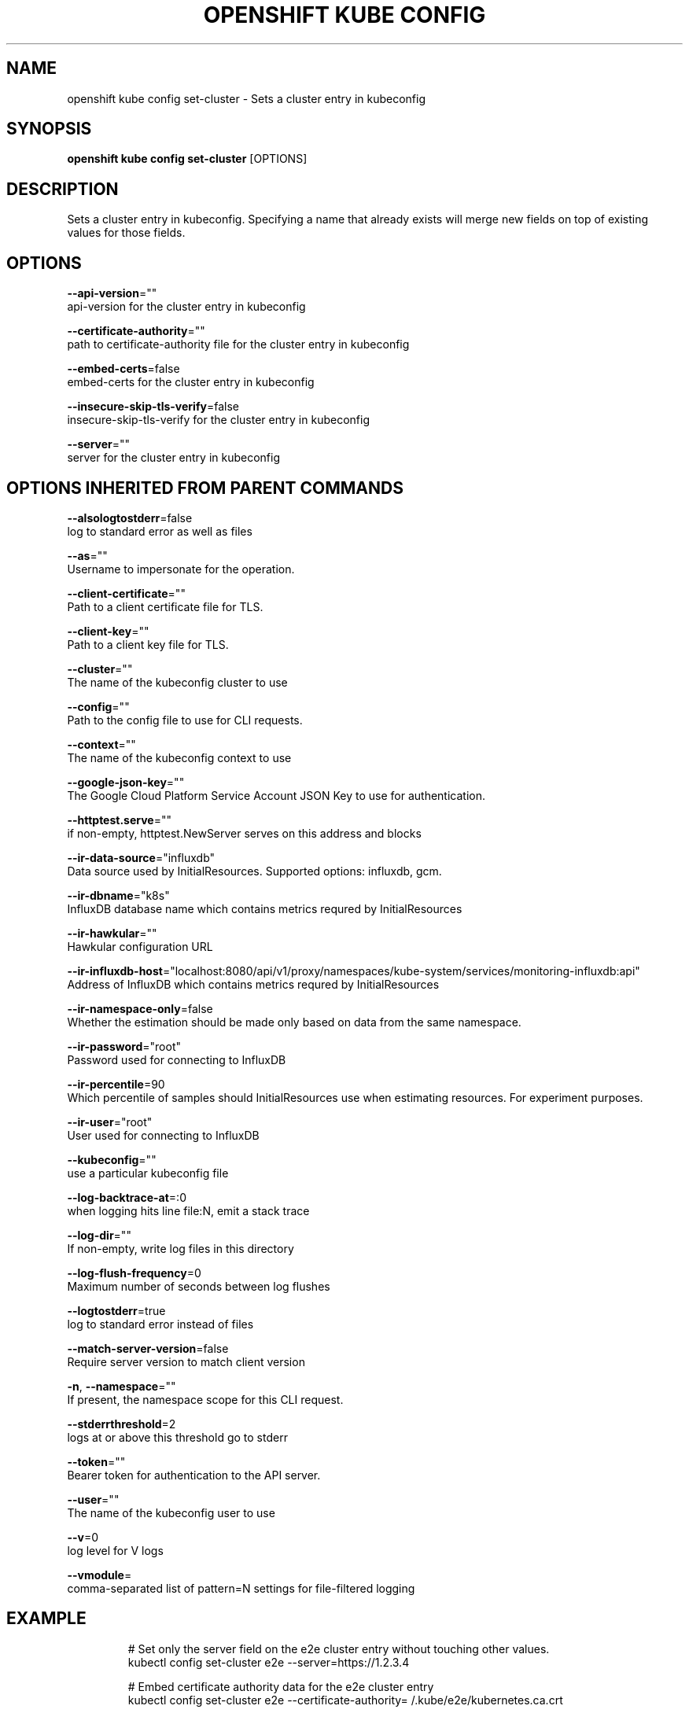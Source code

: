 .TH "OPENSHIFT KUBE CONFIG" "1" " Openshift CLI User Manuals" "Openshift" "June 2016"  ""


.SH NAME
.PP
openshift kube config set\-cluster \- Sets a cluster entry in kubeconfig


.SH SYNOPSIS
.PP
\fBopenshift kube config set\-cluster\fP [OPTIONS]


.SH DESCRIPTION
.PP
Sets a cluster entry in kubeconfig.
Specifying a name that already exists will merge new fields on top of existing values for those fields.


.SH OPTIONS
.PP
\fB\-\-api\-version\fP=""
    api\-version for the cluster entry in kubeconfig

.PP
\fB\-\-certificate\-authority\fP=""
    path to certificate\-authority file for the cluster entry in kubeconfig

.PP
\fB\-\-embed\-certs\fP=false
    embed\-certs for the cluster entry in kubeconfig

.PP
\fB\-\-insecure\-skip\-tls\-verify\fP=false
    insecure\-skip\-tls\-verify for the cluster entry in kubeconfig

.PP
\fB\-\-server\fP=""
    server for the cluster entry in kubeconfig


.SH OPTIONS INHERITED FROM PARENT COMMANDS
.PP
\fB\-\-alsologtostderr\fP=false
    log to standard error as well as files

.PP
\fB\-\-as\fP=""
    Username to impersonate for the operation.

.PP
\fB\-\-client\-certificate\fP=""
    Path to a client certificate file for TLS.

.PP
\fB\-\-client\-key\fP=""
    Path to a client key file for TLS.

.PP
\fB\-\-cluster\fP=""
    The name of the kubeconfig cluster to use

.PP
\fB\-\-config\fP=""
    Path to the config file to use for CLI requests.

.PP
\fB\-\-context\fP=""
    The name of the kubeconfig context to use

.PP
\fB\-\-google\-json\-key\fP=""
    The Google Cloud Platform Service Account JSON Key to use for authentication.

.PP
\fB\-\-httptest.serve\fP=""
    if non\-empty, httptest.NewServer serves on this address and blocks

.PP
\fB\-\-ir\-data\-source\fP="influxdb"
    Data source used by InitialResources. Supported options: influxdb, gcm.

.PP
\fB\-\-ir\-dbname\fP="k8s"
    InfluxDB database name which contains metrics requred by InitialResources

.PP
\fB\-\-ir\-hawkular\fP=""
    Hawkular configuration URL

.PP
\fB\-\-ir\-influxdb\-host\fP="localhost:8080/api/v1/proxy/namespaces/kube\-system/services/monitoring\-influxdb:api"
    Address of InfluxDB which contains metrics requred by InitialResources

.PP
\fB\-\-ir\-namespace\-only\fP=false
    Whether the estimation should be made only based on data from the same namespace.

.PP
\fB\-\-ir\-password\fP="root"
    Password used for connecting to InfluxDB

.PP
\fB\-\-ir\-percentile\fP=90
    Which percentile of samples should InitialResources use when estimating resources. For experiment purposes.

.PP
\fB\-\-ir\-user\fP="root"
    User used for connecting to InfluxDB

.PP
\fB\-\-kubeconfig\fP=""
    use a particular kubeconfig file

.PP
\fB\-\-log\-backtrace\-at\fP=:0
    when logging hits line file:N, emit a stack trace

.PP
\fB\-\-log\-dir\fP=""
    If non\-empty, write log files in this directory

.PP
\fB\-\-log\-flush\-frequency\fP=0
    Maximum number of seconds between log flushes

.PP
\fB\-\-logtostderr\fP=true
    log to standard error instead of files

.PP
\fB\-\-match\-server\-version\fP=false
    Require server version to match client version

.PP
\fB\-n\fP, \fB\-\-namespace\fP=""
    If present, the namespace scope for this CLI request.

.PP
\fB\-\-stderrthreshold\fP=2
    logs at or above this threshold go to stderr

.PP
\fB\-\-token\fP=""
    Bearer token for authentication to the API server.

.PP
\fB\-\-user\fP=""
    The name of the kubeconfig user to use

.PP
\fB\-\-v\fP=0
    log level for V logs

.PP
\fB\-\-vmodule\fP=
    comma\-separated list of pattern=N settings for file\-filtered logging


.SH EXAMPLE
.PP
.RS

.nf
# Set only the server field on the e2e cluster entry without touching other values.
kubectl config set\-cluster e2e \-\-server=https://1.2.3.4

# Embed certificate authority data for the e2e cluster entry
kubectl config set\-cluster e2e \-\-certificate\-authority=\~/.kube/e2e/kubernetes.ca.crt

# Disable cert checking for the dev cluster entry
kubectl config set\-cluster e2e \-\-insecure\-skip\-tls\-verify=true

.fi
.RE


.SH SEE ALSO
.PP
\fBopenshift\-kube\-config(1)\fP,


.SH HISTORY
.PP
June 2016, Ported from the Kubernetes man\-doc generator
